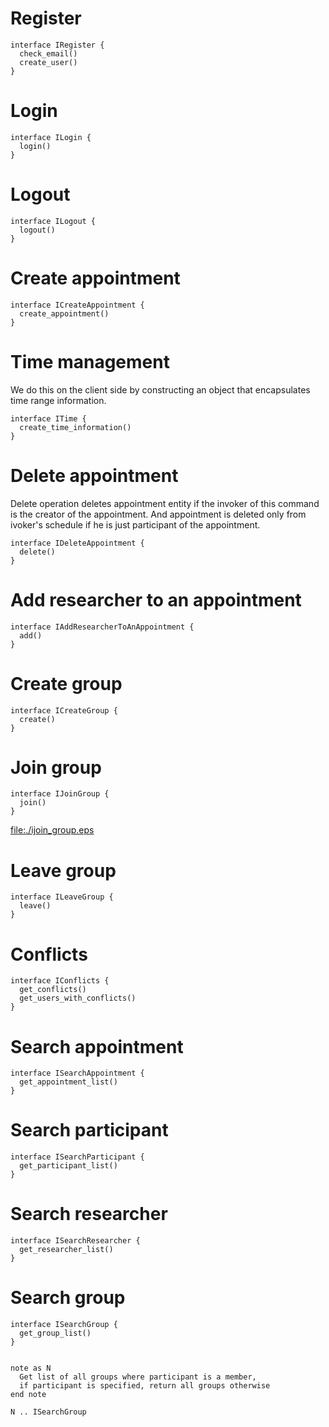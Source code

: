 * Register
  #+begin_src plantuml :file ./iregister.eps
  interface IRegister {
    check_email()
    create_user()
  }
  #+END_src

* Login
  #+begin_src plantuml :file ./ilogin.eps
  interface ILogin {
    login()
  }
  #+END_src
* Logout
  #+begin_src plantuml :file ./ilogout.eps
  interface ILogout {
    logout()
  }
  #+END_src
* Create appointment
  #+begin_src plantuml :file ./icreate_appointment.eps
  interface ICreateAppointment {
    create_appointment()
  }
  #+END_src

* Time management

  We do this on the client side by constructing an object that
  encapsulates time range information.

  #+begin_src plantuml :file ./itime.eps
  interface ITime {
    create_time_information()
  }
  #+END_src

* Delete appointment

  Delete operation deletes appointment entity if the invoker of this
  command is the creator of the appointment. And appointment is
  deleted only from ivoker's schedule if he is just participant of the
  appointment.

  #+begin_src plantuml :file ./idelete_appointment.eps
  interface IDeleteAppointment {
    delete()
  }
  #+END_src
* Add researcher to an appointment 

  #+begin_src plantuml :file ./iadd_user_to_an_appointment.eps
  interface IAddResearcherToAnAppointment {
    add()
  }
  #+END_src

* Create group
  #+begin_src plantuml :file ./icreate_group.eps
  interface ICreateGroup {
    create()
  }
  #+END_src

* Join group
  #+begin_src plantuml :file ./ijoin_group.eps
  interface IJoinGroup {
    join()
  }
  #+END_src

  #+RESULTS:
  [[file:./ijoin_group.eps]]

* Leave group
  #+begin_src plantuml :file ./ileave_group.eps
  interface ILeaveGroup {
    leave()
  }
  #+END_src

* Conflicts
  #+begin_src plantuml :file ./iconflicts.eps
  interface IConflicts {
    get_conflicts()
    get_users_with_conflicts()
  }
  #+end_src

  
* Search appointment
  #+begin_src plantuml :file ./isearch_appointment.eps
  interface ISearchAppointment {
    get_appointment_list()
  }
  #+end_src

* Search participant
  #+begin_src plantuml :file ./isearch_participant.eps
  interface ISearchParticipant {
    get_participant_list()
  }
  #+end_src

* Search researcher
  #+begin_src plantuml :file ./isearch_researcher.eps
  interface ISearchResearcher {
    get_researcher_list()
  }
  #+end_src

* Search group
  #+begin_src plantuml :file ./isearch_group.eps
  interface ISearchGroup {
    get_group_list()
  }

  
  note as N 
    Get list of all groups where participant is a member,
    if participant is specified, return all groups otherwise
  end note

  N .. ISearchGroup

  #+end_src


